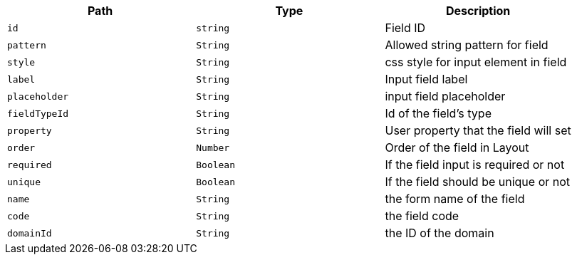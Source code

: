 |===
|Path|Type|Description

|`+id+`
|`+string+`
|Field ID

|`+pattern+`
|`+String+`
|Allowed string pattern for field

|`+style+`
|`+String+`
|css style for input element in field

|`+label+`
|`+String+`
|Input field label

|`+placeholder+`
|`+String+`
|input field placeholder

|`+fieldTypeId+`
|`+String+`
|Id of the field's type

|`+property+`
|`+String+`
|User property that the field will set

|`+order+`
|`+Number+`
|Order of the field in Layout

|`+required+`
|`+Boolean+`
|If the field input is required or not

|`+unique+`
|`+Boolean+`
|If the field should be unique or not

|`+name+`
|`+String+`
|the form name of the field

|`+code+`
|`+String+`
|the field code

|`+domainId+`
|`+String+`
|the ID of the domain

|===